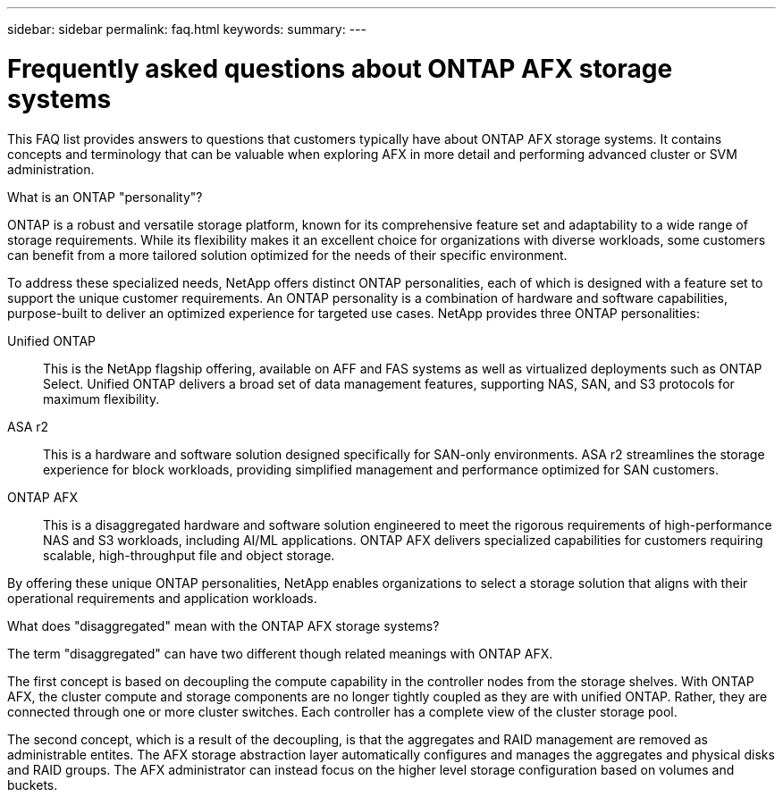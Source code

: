 ---
sidebar: sidebar
permalink: faq.html
keywords: 
summary: 
---

= Frequently asked questions about ONTAP AFX storage systems
:hardbreaks:
:nofooter:
:icons: font
:linkattrs:
:imagesdir: ../media/

[.lead]
This FAQ list provides answers to questions that customers typically have about ONTAP AFX storage systems. It contains concepts and terminology that can be valuable when exploring AFX in more detail and performing advanced cluster or SVM administration.

// --- Additional topics (see terminology section in advanced admin)
// automated topology management (ATM), this is included as a background job
// volume placement and the API
// zero copy volume move
// ---

.What is an ONTAP "personality"?

ONTAP is a robust and versatile storage platform, known for its comprehensive feature set and adaptability to a wide range of storage requirements. While its flexibility makes it an excellent choice for organizations with diverse workloads, some customers can benefit from a more tailored solution optimized for the needs of their specific environment.

To address these specialized needs, NetApp offers distinct ONTAP personalities, each of which is designed with a feature set to support the unique customer requirements. An ONTAP personality is a combination of hardware and software capabilities, purpose-built to deliver an optimized experience for targeted use cases. NetApp provides three ONTAP personalities:

Unified ONTAP::
This is the NetApp flagship offering, available on AFF and FAS systems as well as virtualized deployments such as ONTAP Select. Unified ONTAP delivers a broad set of data management features, supporting NAS, SAN, and S3 protocols for maximum flexibility.

ASA r2::
This is a hardware and software solution designed specifically for SAN-only environments. ASA r2 streamlines the storage experience for block workloads, providing simplified management and performance optimized for SAN customers.

ONTAP AFX::
This is a disaggregated hardware and software solution engineered to meet the rigorous requirements of high-performance NAS and S3 workloads, including AI/ML applications. ONTAP AFX delivers specialized capabilities for customers requiring scalable, high-throughput file and object storage.

By offering these unique ONTAP personalities, NetApp enables organizations to select a storage solution that aligns with their operational requirements and application workloads.

.What does "disaggregated" mean with the ONTAP AFX storage systems?

The term "disaggregated" can have two different though related meanings with ONTAP AFX.

The first concept is based on decoupling the compute capability in the controller nodes from the storage shelves. With ONTAP AFX, the cluster compute and storage components are no longer tightly coupled as they are with unified ONTAP. Rather, they are connected through one or more cluster switches. Each controller has a complete view of the cluster storage pool.

The second concept, which is a result of the decoupling, is that the aggregates and RAID management are removed as administrable entites. The AFX storage abstraction layer automatically configures and manages the aggregates and physical disks and RAID groups. The AFX administrator can instead focus on the higher level storage configuration based on volumes and buckets.
